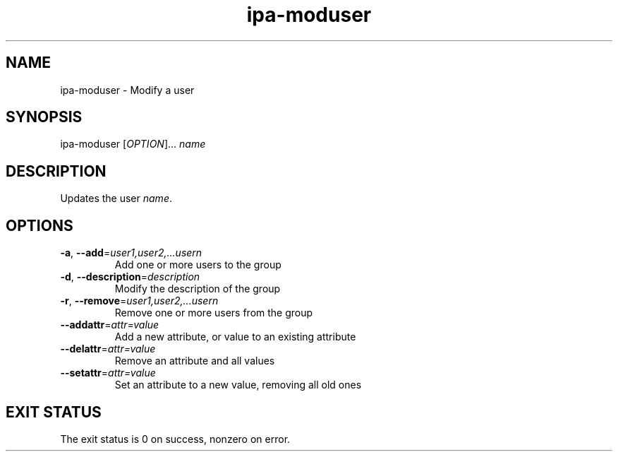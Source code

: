 .\" A man page for ipa-moduser
.\" Copyright (C) 2007 Red Hat, Inc.
.\" 
.\" This is free software; you can redistribute it and/or modify it under
.\" the terms of the GNU Library General Public License as published by
.\" the Free Software Foundation; either version 2 of the License, or
.\" (at your option) any later version.
.\" 
.\" This program is distributed in the hope that it will be useful, but
.\" WITHOUT ANY WARRANTY; without even the implied warranty of
.\" MERCHANTABILITY or FITNESS FOR A PARTICULAR PURPOSE.  See the GNU
.\" General Public License for more details.
.\" 
.\" You should have received a copy of the GNU Library General Public
.\" License along with this program; if not, write to the Free Software
.\" Foundation, Inc., 675 Mass Ave, Cambridge, MA 02139, USA.
.\" 
.\" Author: Rob Crittenden <rcritten@redhat.com>
.\" 
.TH "ipa-moduser" "1" "Oct 10 2007" "freeipa" ""
.SH "NAME"
ipa\-moduser \- Modify a user
.SH "SYNOPSIS"
ipa\-moduser [\fIOPTION\fR]... \fIname\fR

.SH "DESCRIPTION"
Updates the user \fIname\fR.
.SH "OPTIONS"
.TP 
\fB\-a\fR, \fB\-\-add\fR=\fIuser1,user2,...usern\fR
Add one or more users to the group

.TP 
\fB\-d\fR, \fB\-\-description\fR=\fIdescription\fR
Modify the description of the group

.TP 
\fB\-r\fR, \fB\-\-remove\fR=\fIuser1,user2,...usern\fR
Remove one or more users from the group

.TP 
\fB\-\-addattr\fR=\fIattr=value\fR
Add a new attribute, or value to an existing attribute

.TP 
\fB\-\-delattr\fR=\fIattr=value\fR
Remove an attribute and all values

.TP 
\fB\-\-setattr\fR=\fIattr=value\fR
Set an attribute to a new value, removing all old ones
.SH "EXIT STATUS"
The exit status is 0 on success, nonzero on error.
